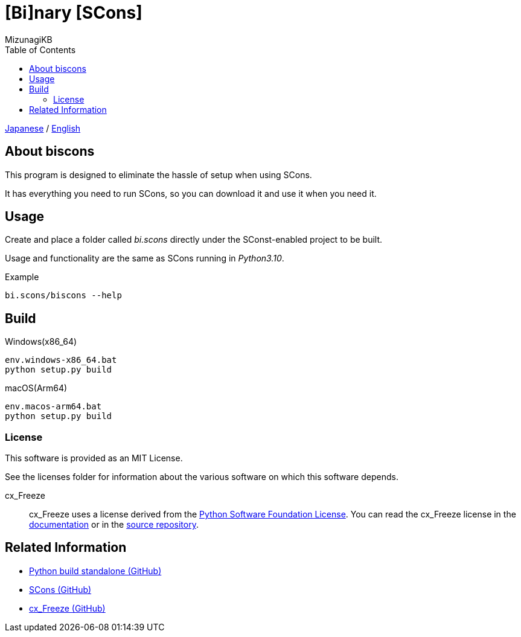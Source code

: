 = [Bi]nary [SCons]
:author: MizunagiKB
:copyright: 2023 MizunagiKB <mizukb@live.jp>
:doctype: book
:toc:
:toclevels: 3
:lang: ja
:encoding: utf-8
:stylesdir: ./doc/res/theme/css
:stylesheet: adoc-golo.css
:source-highlighter: highlight.js
:experimental:
ifndef::env-github[:icons: font]
ifdef::env-github,env-browser[]
endif::[]
ifdef::env-github[]
:caution-caption: :fire:
:important-caption: :exclamation:
:note-caption: :paperclip:
:tip-caption: :bulb:
:warning-caption: :warning:
endif::[]

link:README.adoc[Japanese] / link:README.en.adoc[English]


== About biscons

This program is designed to eliminate the hassle of setup when using SCons.

It has everything you need to run SCons, so you can download it and use it when you need it.


== Usage

Create and place a folder called _bi.scons_ directly under the SConst-enabled project to be built.

Usage and functionality are the same as SCons running in _Python3.10_.


.Example
[source, zsh]
----
bi.scons/biscons --help
----


== Build

Windows(x86_64)::

[source, zsh]
----
env.windows-x86_64.bat
python setup.py build
----

macOS(Arm64)::

[source, zsh]
----
env.macos-arm64.bat
python setup.py build
----


=== License

This software is provided as an MIT License.

See the licenses folder for information about the various software on which this software depends.


cx_Freeze::
cx_Freeze uses a license derived from the link:https://www.python.org/psf/license[Python Software Foundation License].
You can read the cx_Freeze license in the link:https://cx-freeze.readthedocs.io/en/latest/license.html[documentation] or in the link:https://github.com/marcelotduarte/cx_Freeze/blob/main/doc/src/license.rst[source repository].


== Related Information
* link:https://github.com/indygreg/python-build-standalone[Python build standalone (GitHub)]
* link:https://github.com/SCons/scons[SCons (GitHub)]
* link:https://github.com/marcelotduarte/cx_Freeze[cx_Freeze (GitHub)]
